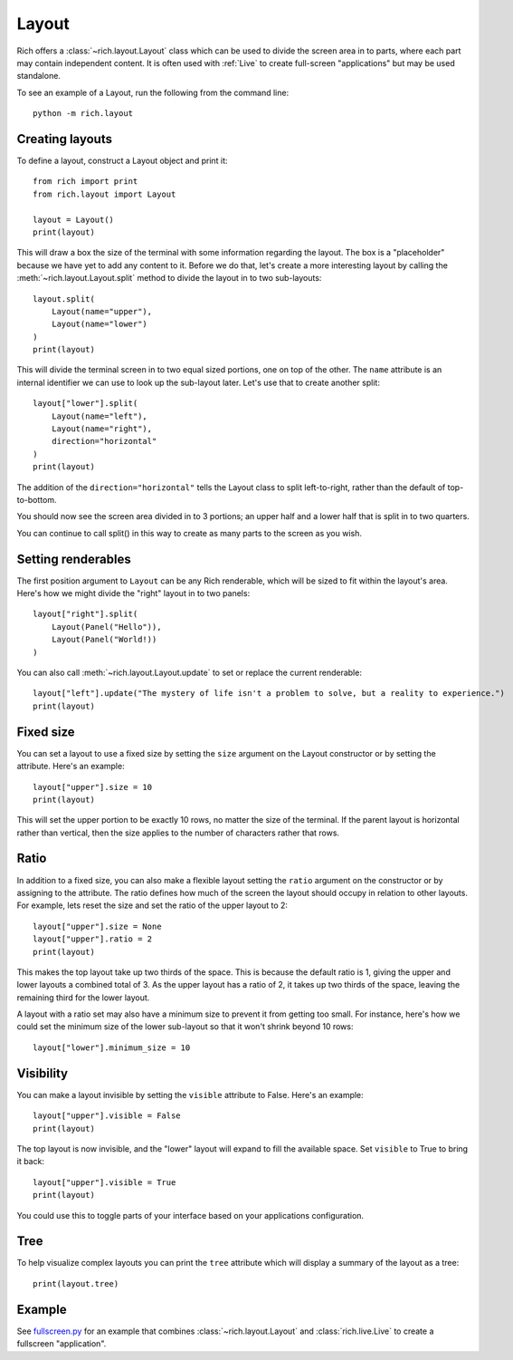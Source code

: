 Layout
======

Rich offers a :class:`~rich.layout.Layout` class which can be used to divide the screen area in to parts, where each part may contain independent content. It is often used with :ref:`Live` to create full-screen "applications" but may be used standalone.

To see an example of a Layout, run the following from the command line::

    python -m rich.layout

Creating layouts
----------------

To define a layout, construct a Layout object and print it::

    from rich import print
    from rich.layout import Layout

    layout = Layout()
    print(layout)

This will draw a box the size of the terminal with some information regarding the layout. The box is a "placeholder" because we have yet to add any content to it. Before we do that, let's create a more interesting layout by calling the :meth:`~rich.layout.Layout.split` method to divide the layout in to two sub-layouts::

    layout.split(
        Layout(name="upper"),
        Layout(name="lower")
    )    
    print(layout)

This will divide the terminal screen in to two equal sized portions, one on top of the other. The ``name`` attribute is an internal identifier we can use to look up the sub-layout later. Let's use that to create another split::

    layout["lower"].split(
        Layout(name="left"),
        Layout(name="right"),
        direction="horizontal"
    )    
    print(layout)

The addition of the ``direction="horizontal"`` tells the Layout class to split left-to-right, rather than the default of top-to-bottom.

You should now see the screen area divided in to 3 portions; an upper half and a lower half that is split in to two quarters.

.. raw:: html

    <pre style="font-family:Menlo,'DejaVu Sans Mono',consolas,'Courier New',monospace"><span style="color: #000080">╭─────────────────────────────── </span><span style="color: #008000">'upper'</span><span style="color: #000080"> </span><span style="color: #000080; font-weight: bold">(</span><span style="color: #000080; font-weight: bold">84</span><span style="color: #000080"> x </span><span style="color: #000080; font-weight: bold">13</span><span style="color: #000080; font-weight: bold">)</span><span style="color: #000080"> ────────────────────────────────╮</span>
    <span style="color: #000080">│</span>                                                                                  <span style="color: #000080">│</span>
    <span style="color: #000080">│</span>                                                                                  <span style="color: #000080">│</span>
    <span style="color: #000080">│</span>                                                                                  <span style="color: #000080">│</span>
    <span style="color: #000080">│</span>                                                                                  <span style="color: #000080">│</span>
    <span style="color: #000080">│</span>                                                                                  <span style="color: #000080">│</span>
    <span style="color: #000080">│</span>          <span style="font-weight: bold">{</span><span style="color: #008000">'size'</span>: <span style="color: #800080; font-style: italic">None</span>, <span style="color: #008000">'minimum_size'</span>: <span style="color: #000080; font-weight: bold">1</span>, <span style="color: #008000">'ratio'</span>: <span style="color: #000080; font-weight: bold">1</span>, <span style="color: #008000">'name'</span>: <span style="color: #008000">'upper'</span><span style="font-weight: bold">}</span>          <span style="color: #000080">│</span>
    <span style="color: #000080">│</span>                                                                                  <span style="color: #000080">│</span>
    <span style="color: #000080">│</span>                                                                                  <span style="color: #000080">│</span>
    <span style="color: #000080">│</span>                                                                                  <span style="color: #000080">│</span>
    <span style="color: #000080">│</span>                                                                                  <span style="color: #000080">│</span>
    <span style="color: #000080">│</span>                                                                                  <span style="color: #000080">│</span>
    <span style="color: #000080">╰──────────────────────────────────────────────────────────────────────────────────╯</span>
    <span style="color: #000080">╭─────────── </span><span style="color: #008000">'left'</span><span style="color: #000080"> </span><span style="color: #000080; font-weight: bold">(</span><span style="color: #000080; font-weight: bold">42</span><span style="color: #000080"> x </span><span style="color: #000080; font-weight: bold">14</span><span style="color: #000080; font-weight: bold">)</span><span style="color: #000080"> ───────────╮╭────────── </span><span style="color: #008000">'right'</span><span style="color: #000080"> </span><span style="color: #000080; font-weight: bold">(</span><span style="color: #000080; font-weight: bold">42</span><span style="color: #000080"> x </span><span style="color: #000080; font-weight: bold">14</span><span style="color: #000080; font-weight: bold">)</span><span style="color: #000080"> ───────────╮</span>
    <span style="color: #000080">│</span>                                        <span style="color: #000080">││</span>                                        <span style="color: #000080">│</span>
    <span style="color: #000080">│</span>                                        <span style="color: #000080">││</span>                                        <span style="color: #000080">│</span>
    <span style="color: #000080">│</span>                                        <span style="color: #000080">││</span>                                        <span style="color: #000080">│</span>
    <span style="color: #000080">│</span>         <span style="font-weight: bold">{</span>                              <span style="color: #000080">││</span>         <span style="font-weight: bold">{</span>                              <span style="color: #000080">│</span>
    <span style="color: #000080">│</span>             <span style="color: #008000">'size'</span>: <span style="color: #800080; font-style: italic">None</span>,              <span style="color: #000080">││</span>             <span style="color: #008000">'size'</span>: <span style="color: #800080; font-style: italic">None</span>,              <span style="color: #000080">│</span>
    <span style="color: #000080">│</span>             <span style="color: #008000">'minimum_size'</span>: <span style="color: #000080; font-weight: bold">1</span>,         <span style="color: #000080">││</span>             <span style="color: #008000">'minimum_size'</span>: <span style="color: #000080; font-weight: bold">1</span>,         <span style="color: #000080">│</span>
    <span style="color: #000080">│</span>             <span style="color: #008000">'ratio'</span>: <span style="color: #000080; font-weight: bold">1</span>,                <span style="color: #000080">││</span>             <span style="color: #008000">'ratio'</span>: <span style="color: #000080; font-weight: bold">1</span>,                <span style="color: #000080">│</span>
    <span style="color: #000080">│</span>             <span style="color: #008000">'name'</span>: <span style="color: #008000">'left'</span>             <span style="color: #000080">││</span>             <span style="color: #008000">'name'</span>: <span style="color: #008000">'right'</span>            <span style="color: #000080">│</span>
    <span style="color: #000080">│</span>         <span style="font-weight: bold">}</span>                              <span style="color: #000080">││</span>         <span style="font-weight: bold">}</span>                              <span style="color: #000080">│</span>
    <span style="color: #000080">│</span>                                        <span style="color: #000080">││</span>                                        <span style="color: #000080">│</span>
    <span style="color: #000080">│</span>                                        <span style="color: #000080">││</span>                                        <span style="color: #000080">│</span>
    <span style="color: #000080">│</span>                                        <span style="color: #000080">││</span>                                        <span style="color: #000080">│</span>
    <span style="color: #000080">╰────────────────────────────────────────╯╰────────────────────────────────────────╯</span>
    </pre>

You can continue to call split() in this way to create as many parts to the screen as you wish.

Setting renderables
-------------------

The first position argument to ``Layout`` can be any Rich renderable, which will be sized to fit within the layout's area. Here's how we might divide the "right" layout in to two panels::

    layout["right"].split(
        Layout(Panel("Hello")),
        Layout(Panel("World!))
    )

You can also call :meth:`~rich.layout.Layout.update` to set or replace the current renderable::

    layout["left"].update("The mystery of life isn't a problem to solve, but a reality to experience.")
    print(layout)

Fixed size
----------

You can set a layout to use a fixed size by setting the ``size`` argument on the Layout constructor or by setting the attribute. Here's an example::

    layout["upper"].size = 10
    print(layout)

This will set the upper portion to be exactly 10 rows, no matter the size of the terminal. If the parent layout is horizontal rather than vertical, then the size applies to the number of characters rather that rows.

Ratio
-----

In addition to a fixed size, you can also make a flexible layout setting the ``ratio`` argument on the constructor or by assigning to the attribute. The ratio defines how much of the screen the layout should occupy in relation to other layouts. For example, lets reset the size and set the ratio of the upper layout to 2::

    layout["upper"].size = None
    layout["upper"].ratio = 2
    print(layout)

This makes the top layout take up two thirds of the space. This is because the default ratio is 1, giving the upper and lower layouts a combined total of 3. As the upper layout has a ratio of 2, it takes up two thirds of the space, leaving the remaining third for the lower layout.

A layout with a ratio set may also have a minimum size to prevent it from getting too small. For instance, here's how we could set the minimum size of the lower sub-layout so that it won't shrink beyond 10 rows::

    layout["lower"].minimum_size = 10

Visibility
----------

You can make a layout invisible by setting the ``visible`` attribute to False. Here's an example::

    layout["upper"].visible = False
    print(layout)

The top layout is now invisible, and the "lower" layout will expand to fill the available space. Set ``visible`` to True to bring it back::

    layout["upper"].visible = True
    print(layout)

You could use this to toggle parts of your interface based on your applications configuration.

Tree
----

To help visualize complex layouts you can print the ``tree`` attribute which will display a summary of the layout as a tree::

    print(layout.tree)


Example
-------

See `fullscreen.py <https://github.com/willmcgugan/rich/blob/master/examples/fullscreen.py>`_ for an example that combines :class:`~rich.layout.Layout` and :class:`rich.live.Live` to create a fullscreen "application".
